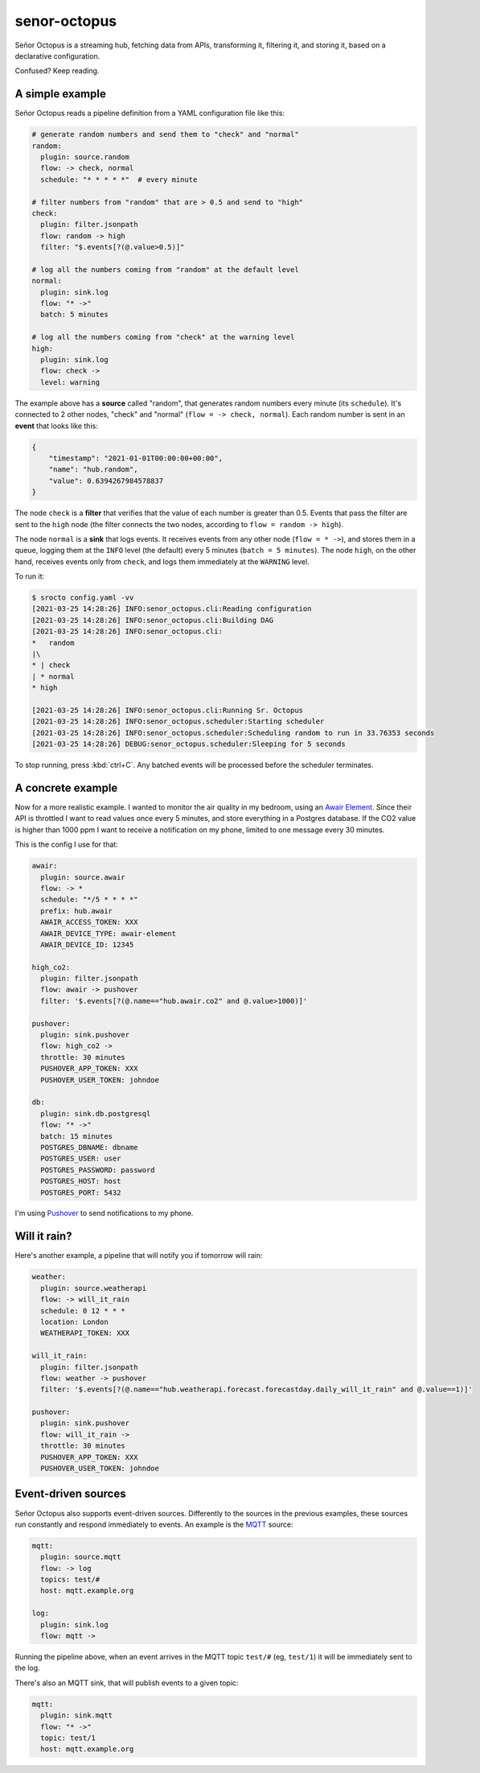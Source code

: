 =============
senor-octopus
=============

Señor Octopus is a streaming hub, fetching data from APIs, transforming it, filtering it, and storing it, based on a declarative configuration.

Confused? Keep reading.

A simple example
================

Señor Octopus reads a pipeline definition from a YAML configuration file like this:

.. code-block:: yaml

    # generate random numbers and send them to "check" and "normal"
    random:
      plugin: source.random
      flow: -> check, normal
      schedule: "* * * * *"  # every minute

    # filter numbers from "random" that are > 0.5 and send to "high"
    check:
      plugin: filter.jsonpath
      flow: random -> high
      filter: "$.events[?(@.value>0.5)]"

    # log all the numbers coming from "random" at the default level
    normal:
      plugin: sink.log
      flow: "* ->"
      batch: 5 minutes

    # log all the numbers coming from "check" at the warning level
    high:
      plugin: sink.log
      flow: check ->
      level: warning

The example above has a **source** called "random", that generates random numbers every minute (its ``schedule``). It's connected to 2 other nodes, "check" and "normal" (``flow = -> check, normal``). Each random number is sent in an **event** that looks like this:

.. code-block:: json

    {
        "timestamp": "2021-01-01T00:00:00+00:00",
        "name": "hub.random",
        "value": 0.6394267984578837
    }

The node ``check`` is a **filter** that verifies that the value of each number is greater than 0.5. Events that pass the filter are sent to the ``high`` node (the filter connects the two nodes, according to ``flow = random -> high``).

The node ``normal`` is a **sink** that logs events. It receives events from any other node (``flow = * ->``), and stores them in a queue, logging them at the ``INFO`` level (the default) every 5 minutes (``batch = 5 minutes``). The node ``high``, on the other hand, receives events only from ``check``, and logs them immediately at the ``WARNING`` level.

To run it:

.. code-block:: bash

    $ srocto config.yaml -vv
    [2021-03-25 14:28:26] INFO:senor_octopus.cli:Reading configuration
    [2021-03-25 14:28:26] INFO:senor_octopus.cli:Building DAG
    [2021-03-25 14:28:26] INFO:senor_octopus.cli:
    *   random
    |\
    * | check
    | * normal
    * high

    [2021-03-25 14:28:26] INFO:senor_octopus.cli:Running Sr. Octopus
    [2021-03-25 14:28:26] INFO:senor_octopus.scheduler:Starting scheduler
    [2021-03-25 14:28:26] INFO:senor_octopus.scheduler:Scheduling random to run in 33.76353 seconds
    [2021-03-25 14:28:26] DEBUG:senor_octopus.scheduler:Sleeping for 5 seconds

To stop running, press :kbd:`ctrl+C`. Any batched events will be processed before the scheduler terminates.

A concrete example
==================

Now for a more realistic example. I wanted to monitor the air quality in my bedroom, using an `Awair Element <https://www.getawair.com/home/element>`_. Since their API is throttled I want to read values once every 5 minutes, and store everything in a Postgres database. If the CO2 value is higher than 1000 ppm I want to receive a notification on my phone, limited to one message every 30 minutes.

This is the config I use for that:

.. code-block:: yaml

    awair:
      plugin: source.awair
      flow: -> *
      schedule: "*/5 * * * *"
      prefix: hub.awair
      AWAIR_ACCESS_TOKEN: XXX
      AWAIR_DEVICE_TYPE: awair-element
      AWAIR_DEVICE_ID: 12345
      
    high_co2:
      plugin: filter.jsonpath
      flow: awair -> pushover
      filter: '$.events[?(@.name=="hub.awair.co2" and @.value>1000)]'
      
    pushover:
      plugin: sink.pushover
      flow: high_co2 ->
      throttle: 30 minutes
      PUSHOVER_APP_TOKEN: XXX
      PUSHOVER_USER_TOKEN: johndoe
      
    db:
      plugin: sink.db.postgresql
      flow: "* ->"
      batch: 15 minutes
      POSTGRES_DBNAME: dbname
      POSTGRES_USER: user
      POSTGRES_PASSWORD: password
      POSTGRES_HOST: host
      POSTGRES_PORT: 5432

I'm using `Pushover <https://pushover.net/>`_ to send notifications to my phone.

Will it rain?
=============

Here's another example, a pipeline that will notify you if tomorrow will rain:

.. code-block:: yaml

    weather:
      plugin: source.weatherapi
      flow: -> will_it_rain
      schedule: 0 12 * * *
      location: London
      WEATHERAPI_TOKEN: XXX

    will_it_rain:
      plugin: filter.jsonpath
      flow: weather -> pushover
      filter: '$.events[?(@.name=="hub.weatherapi.forecast.forecastday.daily_will_it_rain" and @.value==1)]'

    pushover:
      plugin: sink.pushover
      flow: will_it_rain ->
      throttle: 30 minutes
      PUSHOVER_APP_TOKEN: XXX
      PUSHOVER_USER_TOKEN: johndoe

Event-driven sources
====================

Señor Octopus also supports event-driven sources. Differently to the sources in the previous examples, these sources run constantly and respond immediately to events. An example is the `MQTT <https://mqtt.org/>`_ source:

.. code-block:: yaml

    mqtt:
      plugin: source.mqtt
      flow: -> log
      topics: test/#
      host: mqtt.example.org

    log:
      plugin: sink.log
      flow: mqtt ->

Running the pipeline above, when an event arrives in the MQTT topic ``test/#`` (eg, ``test/1``) it will be immediately sent to the log.

There's also an MQTT sink, that will publish events to a given topic:

.. code-block:: yaml

    mqtt:
      plugin: sink.mqtt
      flow: "* ->"
      topic: test/1
      host: mqtt.example.org

